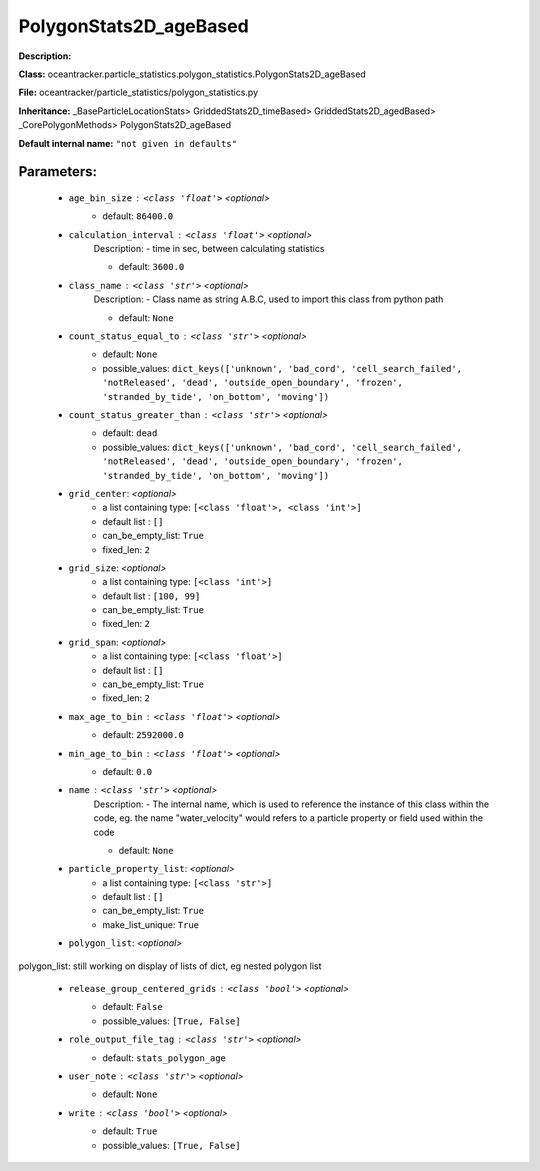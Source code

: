 ########################
PolygonStats2D_ageBased
########################

**Description:** 

**Class:** oceantracker.particle_statistics.polygon_statistics.PolygonStats2D_ageBased

**File:** oceantracker/particle_statistics/polygon_statistics.py

**Inheritance:** _BaseParticleLocationStats> GriddedStats2D_timeBased> GriddedStats2D_agedBased> _CorePolygonMethods> PolygonStats2D_ageBased

**Default internal name:** ``"not given in defaults"``


Parameters:
************

	* ``age_bin_size`` :   ``<class 'float'>``   *<optional>*
		- default: ``86400.0``

	* ``calculation_interval`` :   ``<class 'float'>``   *<optional>*
		Description: - time in sec, between calculating statistics

		- default: ``3600.0``

	* ``class_name`` :   ``<class 'str'>``   *<optional>*
		Description: - Class name as string A.B.C, used to import this class from python path

		- default: ``None``

	* ``count_status_equal_to`` :   ``<class 'str'>``   *<optional>*
		- default: ``None``
		- possible_values: ``dict_keys(['unknown', 'bad_cord', 'cell_search_failed', 'notReleased', 'dead', 'outside_open_boundary', 'frozen', 'stranded_by_tide', 'on_bottom', 'moving'])``

	* ``count_status_greater_than`` :   ``<class 'str'>``   *<optional>*
		- default: ``dead``
		- possible_values: ``dict_keys(['unknown', 'bad_cord', 'cell_search_failed', 'notReleased', 'dead', 'outside_open_boundary', 'frozen', 'stranded_by_tide', 'on_bottom', 'moving'])``

	* ``grid_center``:  *<optional>*
		- a list containing type:  ``[<class 'float'>, <class 'int'>]``
		- default list : ``[]``
		- can_be_empty_list: ``True``
		- fixed_len: ``2``

	* ``grid_size``:  *<optional>*
		- a list containing type:  ``[<class 'int'>]``
		- default list : ``[100, 99]``
		- can_be_empty_list: ``True``
		- fixed_len: ``2``

	* ``grid_span``:  *<optional>*
		- a list containing type:  ``[<class 'float'>]``
		- default list : ``[]``
		- can_be_empty_list: ``True``
		- fixed_len: ``2``

	* ``max_age_to_bin`` :   ``<class 'float'>``   *<optional>*
		- default: ``2592000.0``

	* ``min_age_to_bin`` :   ``<class 'float'>``   *<optional>*
		- default: ``0.0``

	* ``name`` :   ``<class 'str'>``   *<optional>*
		Description: - The internal name, which is used to reference the instance of this class within the code, eg. the name "water_velocity" would refers to a particle property or field used within the code

		- default: ``None``

	* ``particle_property_list``:  *<optional>*
		- a list containing type:  ``[<class 'str'>]``
		- default list : ``[]``
		- can_be_empty_list: ``True``
		- make_list_unique: ``True``

	* ``polygon_list``:  *<optional>*

polygon_list: still working on display  of lists of dict, eg nested polygon list 

	* ``release_group_centered_grids`` :   ``<class 'bool'>``   *<optional>*
		- default: ``False``
		- possible_values: ``[True, False]``

	* ``role_output_file_tag`` :   ``<class 'str'>``   *<optional>*
		- default: ``stats_polygon_age``

	* ``user_note`` :   ``<class 'str'>``   *<optional>*
		- default: ``None``

	* ``write`` :   ``<class 'bool'>``   *<optional>*
		- default: ``True``
		- possible_values: ``[True, False]``

